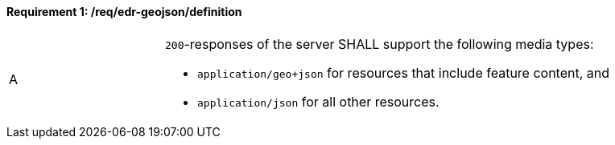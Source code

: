 [[req_edr-geojson_definition]]
==== *Requirement {counter:req-id}: /req/edr-geojson/definition* 
[width="90%",cols="2,6a"]
|===
^|A |`200`-responses of the server SHALL support the following media types:

* `application/geo+json` for resources that include feature content, and
* `application/json` for all other resources.
|===
